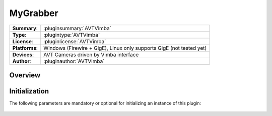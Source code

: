 ===================
 MyGrabber
===================

=============== ========================================================================================================
**Summary**:    :pluginsummary:`AVTVimba`
**Type**:       :plugintype:`AVTVimba`
**License**:    :pluginlicense:`AVTVimba`
**Platforms**:  Windows (Firewire + GigE), Linux only supports GigE (not tested yet)
**Devices**:    AVT Cameras driven by Vimba interface
**Author**:     :pluginauthor:`AVTVimba`
=============== ========================================================================================================
 
Overview
========

.. pluginsummaryextended::
    :plugin: AVTVimba


Initialization
==============
  
The following parameters are mandatory or optional for initializing an instance of this plugin:
    
    .. plugininitparams::
        :plugin: AVTVimba